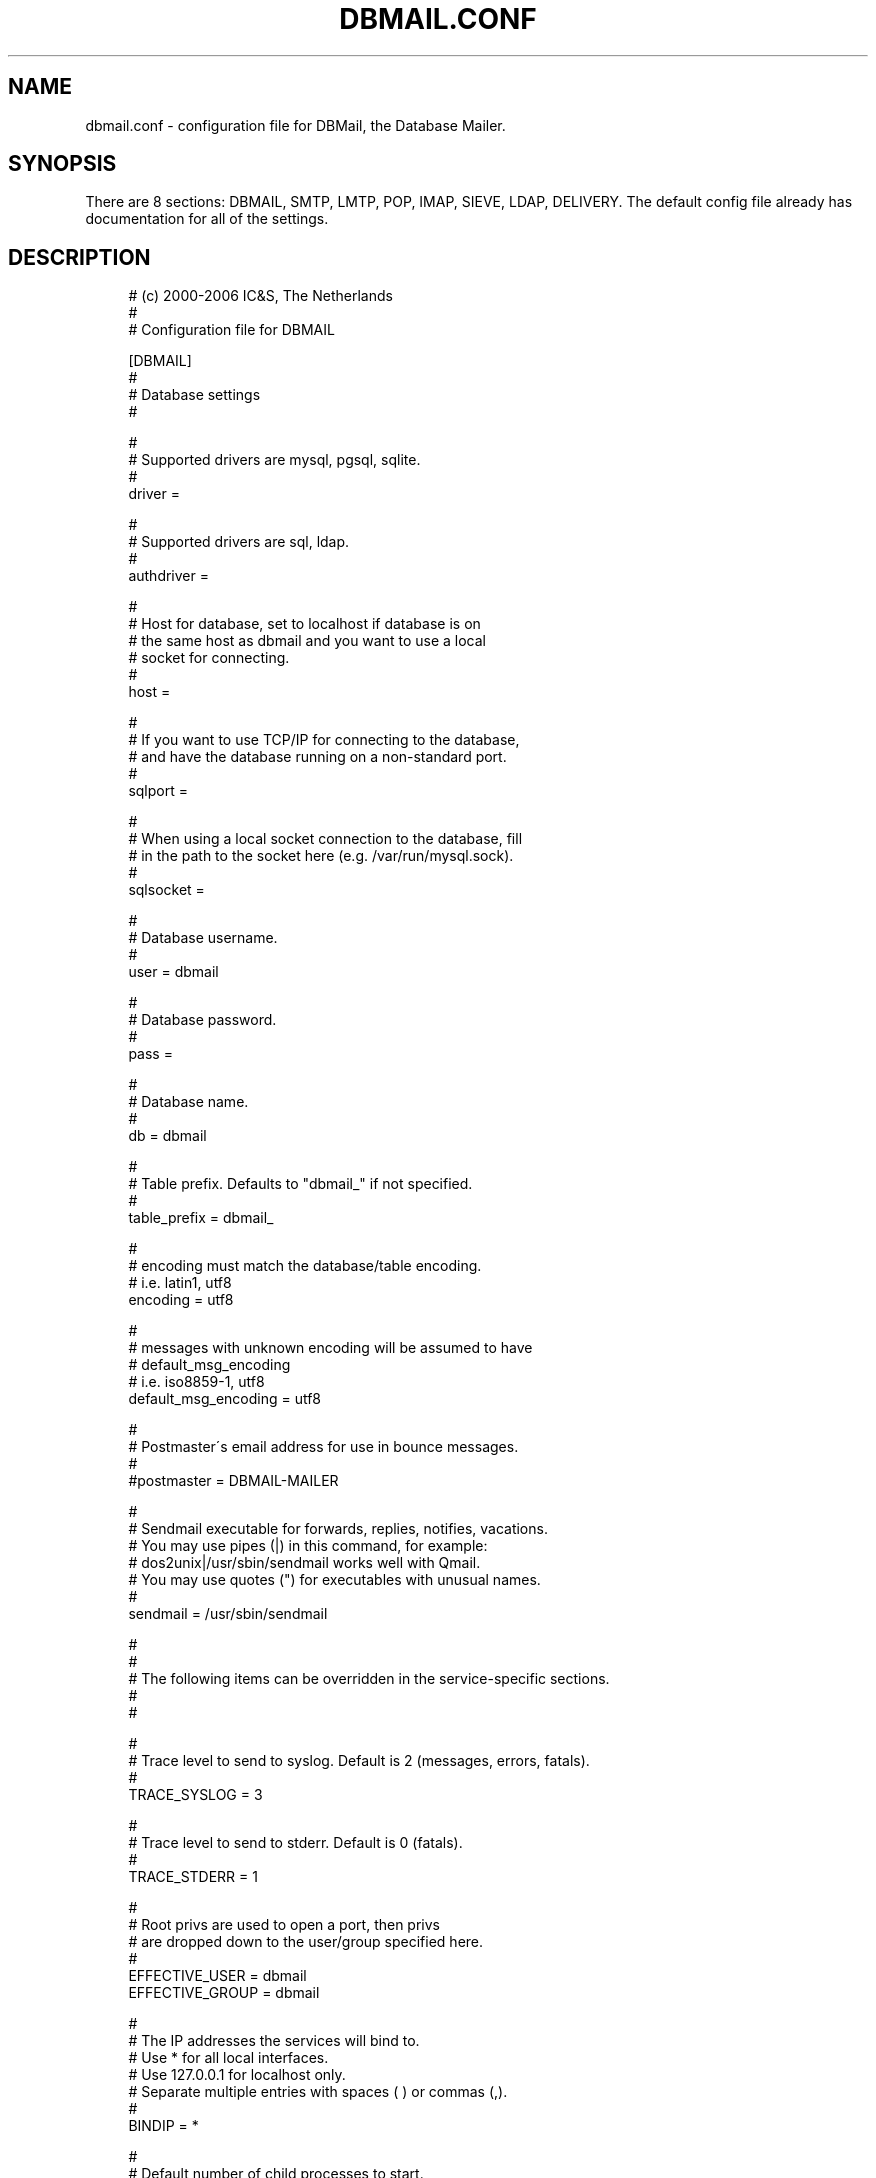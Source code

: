 .\"     Title: dbmail.conf
.\"    Author: 
.\" Generator: DocBook XSL Stylesheets v1.73.2 <http://docbook.sf.net/>
.\"      Date: 10/07/2009
.\"    Manual: 
.\"    Source: 
.\"
.TH "DBMAIL\&.CONF" "5" "10/07/2009" "" ""
.\" disable hyphenation
.nh
.\" disable justification (adjust text to left margin only)
.ad l
.SH "NAME"
dbmail.conf \- configuration file for DBMail, the Database Mailer.
.SH "SYNOPSIS"
There are 8 sections: DBMAIL, SMTP, LMTP, POP, IMAP, SIEVE, LDAP, DELIVERY\&. The default config file already has documentation for all of the settings\&.
.SH "DESCRIPTION"
.sp
.RS 4
.nf
# (c) 2000\-2006 IC&S, The Netherlands
 #
 # Configuration file for DBMAIL

 [DBMAIL]
 #
 # Database settings
 #

 #
 # Supported drivers are mysql, pgsql, sqlite\&.
 #
 driver               =

 #
 # Supported drivers are sql, ldap\&.
 #
 authdriver           =

 #
 # Host for database, set to localhost if database is on
 # the same host as dbmail and you want to use a local
 # socket for connecting\&.
 #
 host                 =

 #
 # If you want to use TCP/IP for connecting to the database,
 # and have the database running on a non\-standard port\&.
 #
 sqlport              =

 #
 # When using a local socket connection to the database, fill
 # in the path to the socket here (e\&.g\&. /var/run/mysql\&.sock)\&.
 #
 sqlsocket            =

 #
 # Database username\&.
 #
 user                 = dbmail

 #
 # Database password\&.
 #
 pass                 =

 #
 # Database name\&.
 #
 db                   = dbmail

 #
 # Table prefix\&. Defaults to "dbmail_" if not specified\&.
 #
 table_prefix         = dbmail_

 #
 # encoding must match the database/table encoding\&.
 # i\&.e\&. latin1, utf8
 encoding             = utf8

 #
 # messages with unknown encoding will be assumed to have
 # default_msg_encoding
 # i\&.e\&. iso8859\-1, utf8
 default_msg_encoding = utf8

 #
 # Postmaster\'s email address for use in bounce messages\&.
 #
 #postmaster           = DBMAIL\-MAILER

 #
 # Sendmail executable for forwards, replies, notifies, vacations\&.
 # You may use pipes (|) in this command, for example:
 # dos2unix|/usr/sbin/sendmail  works well with Qmail\&.
 # You may use quotes (") for executables with unusual names\&.
 #
 sendmail              = /usr/sbin/sendmail

 #
 #
 # The following items can be overridden in the service\-specific sections\&.
 #
 #

 #
 # Trace level to send to syslog\&. Default is 2 (messages, errors, fatals)\&.
 #
 TRACE_SYSLOG          = 3

 #
 # Trace level to send to stderr\&. Default is 0 (fatals)\&.
 #
 TRACE_STDERR          = 1

 #
 # Root privs are used to open a port, then privs
 # are dropped down to the user/group specified here\&.
 #
 EFFECTIVE_USER        = dbmail
 EFFECTIVE_GROUP       = dbmail

 #
 # The IP addresses the services will bind to\&.
 # Use * for all local interfaces\&.
 # Use 127\&.0\&.0\&.1 for localhost only\&.
 # Separate multiple entries with spaces ( ) or commas (,)\&.
 #
 BINDIP                = *

 #
 # Default number of child processes to start\&.
 #
 NCHILDREN             = 2

 #
 # Maximum number of child processes allowed\&.
 #
 MAXCHILDREN           = 10

 #
 # Unused children to always have availale\&.
 #
 MINSPARECHILDREN      = 2

 #
 # Maximum unused children allowed to be active\&.
 #
 MAXSPARECHILDREN      = 4

 #
 # Child process is restarted after handling this many connections\&.
 #
 MAXCONNECTS           = 10000

 #
 # Child process will restart after this many connection errors\&.
 #
 MAX_ERRORS            = 500

 #
 # Idle time allowed before a connection is shut off\&.
 #
 TIMEOUT               = 300

 #
 # Idle time allowed before a connection is shut off if you have not logged in yet\&.
 #
 login_timeout         = 60

 #
 # If yes, resolves IP addresses to DNS names when logging\&.
 #
 RESOLVE_IP            = no

 #
 # logfile for stdout messages
 #
 logfile               = /var/log/dbmail/dbmail\&.log

 #
 # logfile for stderr messages
 #
 errorlog              = /var/log/dbmail/dbmail\&.err

 #
 # directory for storing PID files
 #
 pid_directory         = /var/run/dbmail

 #
 # directory for storing the daemon statefiles
 #
 state_directory       = /var/run/dbmail

 #
 # directory for locating libraries (normally has a sane default compiled\-in)
 #
 #library_directory       = /usr/lib/dbmail

 #
 # log slow queries at level INFO after n seconds
 #
 query_time_info       = 10

 #
 # log slow queries at level MESSAGE after n seconds
 #
 query_time_message    = 20

 #
 # log slow queries at level WARNING after n seconds
 #
 query_time_warning    = 30



 [SMTP]
 # In fact, there isn\'t anything here by default\&.


 [LMTP]
 #
 # Port to bind to\&.
 #
 PORT                  = 24

 [POP]
 #
 # Port to bind to\&.
 #
 PORT                  = 110

 #
 # If yes, allows SMTP access from the host IP connecting by POP3\&.
 # This requires addition configuration of your MTA
 #
 POP_BEFORE_SMTP       = no

 [IMAP]

 #
 # Port to bind to\&.
 #
 PORT                  = 143

 #
 # IMAP prefers a longer timeout than other services\&.
 #
 TIMEOUT               = 4000

 #
 # If yes, allows SMTP access from the host IP connecting by IMAP\&.
 # This requires addition configuration of your MTA
 #
 IMAP_BEFORE_SMTP      = no

 #
 # during IDLE, how many seconds between checking the mailbox
 # status (default: 30)
 #
 # idle_timeout          = 30

 #
 # Provide a CAPABILITY to override the default
 #
 # capability 		= IMAP4 IMAP4rev1 AUTH=LOGIN ACL NAMESPACE CHILDREN SORT QUOTA THREAD=ORDEREDSUBJECT UNSELECT IDLE



 [SIEVE]
 #
 # Port to bind to\&.
 #
 PORT                  = 2000

 [LDAP]
 PORT                  = 389
 VERSION               = 3
 HOSTNAME              = ldap
 BASE_DN               = ou=People,dc=mydomain,dc=com

 #
 # If your LDAP library supports ldap_initialize(), then you can use the
 # alternative LDAP server DSN like following\&.
 #
 # URI                = ldap://127\&.0\&.0\&.1:389
 # URI                = ldapi://%2fvar%2frun%2fopenldap%2fldapi/

 #
 # Leave blank for anonymous bind\&.
 # example: cn=admin,dc=mydomain,dc=com
 #
 BIND_DN               =

 #
 # Leave blank for anonymous bind\&.
 #
 BIND_PW               =
 SCOPE                 = SubTree

 #
 # AD users may want to set this to \'no\' to disable
 # ldap referrals if you are seeing \'Operations errors\'
 # in your logs
 #
 REFERRALS             = yes

 USER_OBJECTCLASS      = top,account,dbmailUser
 FORW_OBJECTCLASS      = top,account,dbmailForwardingAddress
 CN_STRING             = uid
 FIELD_PASSWD          = userPassword
 FIELD_UID             = uid
 FIELD_NID             = uidNumber
 MIN_NID               = 10000
 MAX_NID               = 15000
 FIELD_CID             = gidNumber
 MIN_CID               = 10000
 MAX_CID               = 15000
 FIELD_MAIL            = mail
 FIELD_QUOTA           = mailQuota
 FIELD_FWDTARGET       = mailForwardingAddress

 [DELIVERY]
 #
 # Run Sieve scripts as messages are delivered\&.
 #
 SIEVE                 = yes

 #
 # Use \'user+mailbox@domain\' format to deliver to a mailbox\&.
 #
 SUBADDRESS            = yes

 #
 # Turn on/off the Sieve Vacation extension\&.
 #
 SIEVE_VACATION        = yes

 #
 # Turn on/off the Sieve Notify extension
 #
 SIEVE_NOTIFY          = yes

 #
 # Turn on/off additional Sieve debugging\&.
 #
 SIEVE_DEBUG           = no

 #
 # Use the auto_notify table to send email notifications\&.
 #
 AUTO_NOTIFY           = no

 #
 # Use the auto_reply table to send away messages\&.
 #
 AUTO_REPLY            = no
 #
 # Defaults to "NEW MAIL NOTIFICATION"
 #
 #AUTO_NOTIFY_SUBJECT        =

 #
 # Defaults to POSTMASTER from the DBMAIL section\&.
 #
 #AUTO_NOTIFY_SENDER        =

 #
 # If you set this to \'yes\' dbmail will check for duplicate
 # messages in the relevant mailbox during delivery using
 # the Message\-ID header
 #
 suppress_duplicates	= no


 # end of configuration file
.fi
.sp
.RE
.SH "BUGS"
If you experience inexplicable problems with DBMail, please report the issue to the \fIDBMail Bug Tracker\fR\&[1]\&.
.SH "LICENSE"
DBMail and its components are distributed under the terms of the GNU General Public License\&. Copyrights are held variously by the authors listed below\&.
.SH "AUTHOR(S)"
DBMail is a collaborative effort among the core developers listed below and the tremendous help of the testers, patchers and bug hunters listed in the AUTHORS and THANKS files found in the DBMail source distribution\&.
.sp
.RS 4
.nf
Eelco van Beek      Aaron Stone            Paul J Stevens
Roel Rozendaal      Open Source Engineer   NFG Net Facilities Group BV
Ilja Booij          Palo Alto, CA USA      http://www\&.nfg\&.nl
IC&S                http://hydricacid\&.com
Koningsweg 4
3582 GE Utrecht
http://www\&.ic\-s\&.nl
.fi
.sp
.RE
.SH "NOTES"
.IP " 1." 4
DBMail Bug Tracker
.RS 4
\%http://dbmail.org/index.php?page=bugs
.RE
